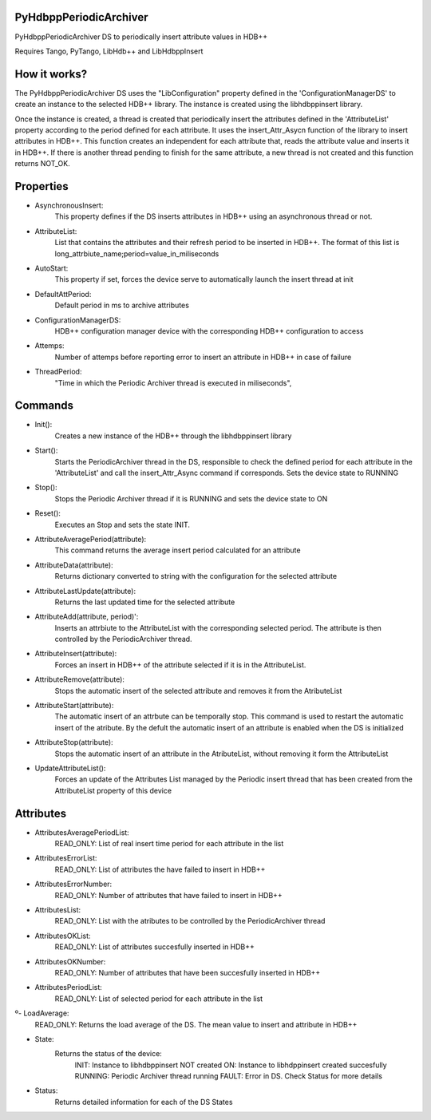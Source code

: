 PyHdbppPeriodicArchiver
=======================

PyHdbppPeriodicArchiver DS to periodically insert attribute values in HDB++

Requires Tango, PyTango, LibHdb++ and LibHdbppInsert

How it works?
=============

The PyHdbppPeriodicArchiver DS uses the "LibConfiguration" property defined in the 'ConfigurationManagerDS' to create an instance to the selected HDB++ library. The instance is created using the libhdbppinsert library.

Once the instance is created, a thread is created that periodically insert the attributes defined in the 'AttributeList' property according to the period defined for each attribute. It uses the insert_Attr_Asycn function of the library to insert attributes in HDB++. This function creates an independent for each attribute that, reads the attribute value and inserts it in HDB++. If there is another thread pending to finish for the same attribute, a new thread is not created and this function returns NOT_OK.

Properties
==========

- AsynchronousInsert:
	This property defines if the DS inserts attributes in HDB++ using an asynchronous thread or not.

- AttributeList:
	List that contains the attributes and their refresh period to be inserted in HDB++. The format of this list is long_attrbiute_name;period=value_in_miliseconds

- AutoStart:
	This property if set, forces the device serve to automatically launch the insert thread at init

- DefaultAttPeriod:
	Default period in ms to archive attributes

- ConfigurationManagerDS:
	HDB++ configuration manager device with the corresponding HDB++ configuration to access

- Attemps:
	Number of attemps before reporting error to insert an attribute in HDB++ in case of failure

- ThreadPeriod:
	"Time in which the Periodic Archiver thread is executed in miliseconds",


Commands
========

- Init():
	Creates a new instance of the HDB++ through the libhdbppinsert library

- Start():
	Starts the PeriodicArchiver thread in the DS, responsible to check the defined period for each attribute in the 'AttributeList' and call the insert_Attr_Async command if corresponds. Sets the device state to RUNNING
	
- Stop():
	Stops the Periodic Archiver thread if it is RUNNING and sets the device state to ON
	
- Reset():
	Executes an Stop and sets the state INIT.
	
- AttributeAveragePeriod(attribute):
	This command returns the average insert period calculated for an attribute
	
- AttributeData(attribute):
	Returns dictionary converted to string with the configuration for the selected attribute

- AttributeLastUpdate(attribute):
	Returns the last updated time for the selected attribute

- AttributeAdd(attribute, period)':
	Inserts an attrbiute to the AttributeList with the corresponding selected period. The attribute is then controlled by the PeriodicArchiver thread.

- AttributeInsert(attribute):
	Forces an insert in HDB++ of the attribute selected if it is in the AttributeList.
	
- AttributeRemove(attribute):
	Stops the automatic insert of the selected attribute and removes it from the AtributeList

- AttributeStart(attribute):
	The automatic insert of an attrbute can be temporally stop. This command is used to restart the automatic insert of the atribute. By the defult the automatic insert of an attribute is enabled when the DS is initialized

- AttributeStop(attribute):
	Stops the automatic insert of an attribute in the AtributeList, without removing it form the AttributeList

- UpdateAttributeList():
	Forces an update of the Attributes List managed by the Periodic insert thread that has been created from the AttributeList property of this device

Attributes
==========

- AttributesAveragePeriodList:
	READ_ONLY: List of real insert time period for each attribute in the list

- AttributesErrorList:
	READ_ONLY: List of attributes the have failed to insert in HDB++
	
- AttributesErrorNumber:
	READ_ONLY: Number of attributes that have failed to insert in HDB++
	
- AttributesList:
	READ_ONLY: List with the atributes to be controlled by the PeriodicArchiver thread

- AttributesOKList:
	READ_ONLY: List of attributes succesfully inserted in HDB++
	
- AttributesOKNumber:
	READ_ONLY: Number of attributes that have been succesfully inserted in HDB++

- AttributesPeriodList:
	READ_ONLY: List of selected period for each attribute in the list
	
º- LoadAverage:
	READ_ONLY: Returns the load average of the DS. The mean value to insert and attribute in HDB++
	
- State:
	Returns the status of the device:
		INIT: Instance to libhdbppinsert NOT created
		ON: Instance to libhdppinsert created succesfully
		RUNNING: Periodic Archiver thread running
		FAULT: Error in DS. Check Status for more details
		
- Status:
	Returns detailed information for each of the DS States
